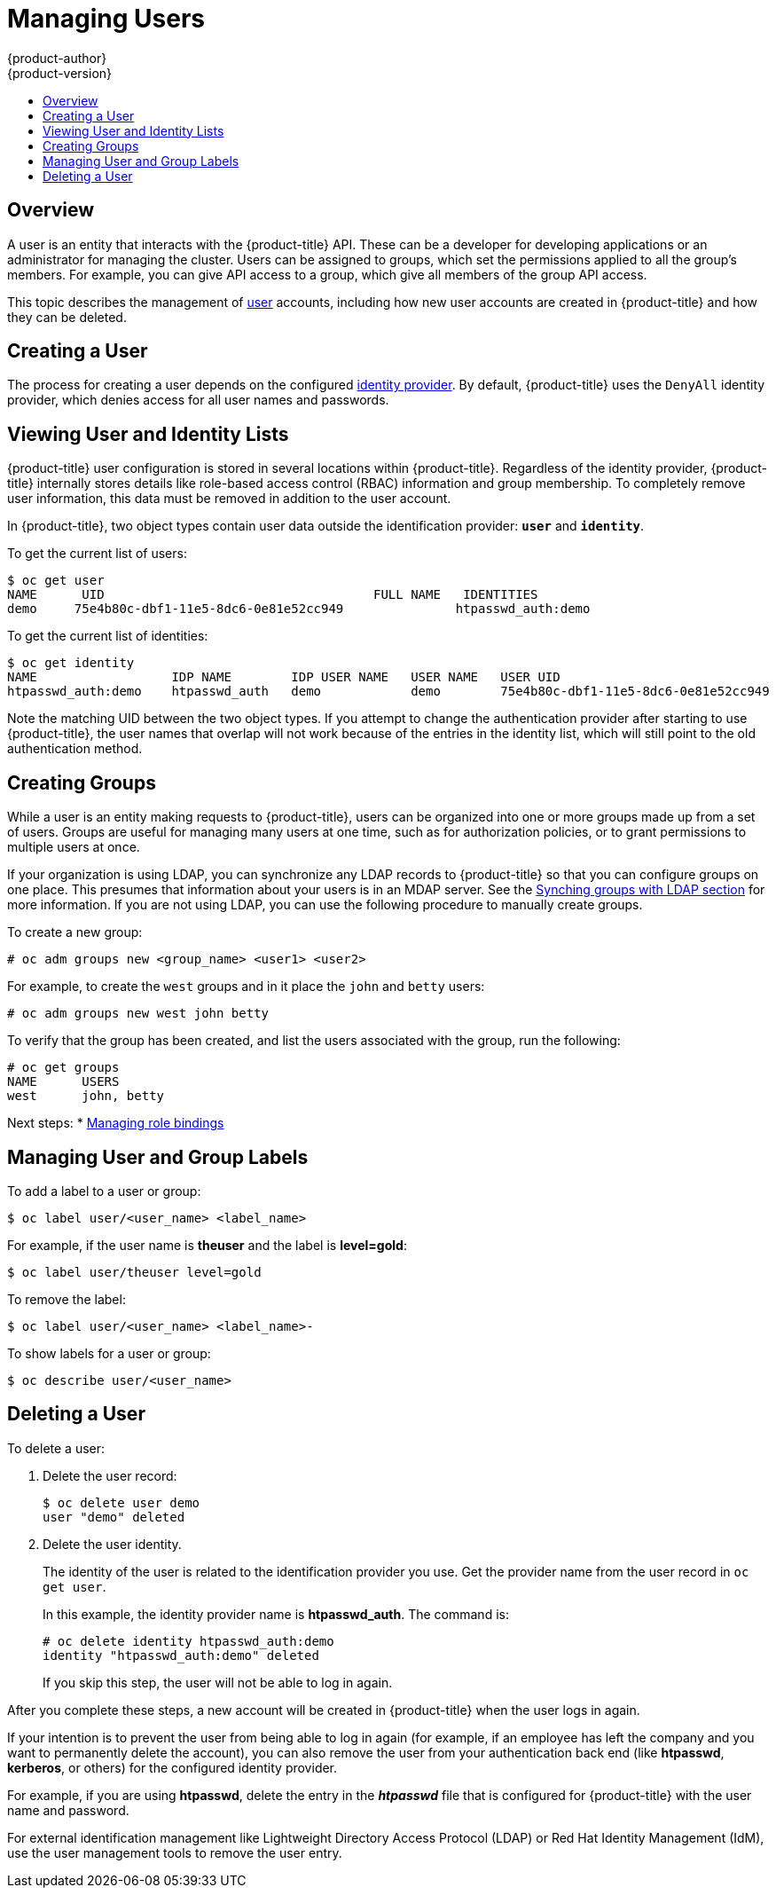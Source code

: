 [[admin-guide-manage-users]]
= Managing Users
{product-author}
{product-version}
:data-uri:
:icons:
:experimental:
:toc: macro
:toc-title:
:prewrap!:

toc::[]

[[managing-users-overview]]
== Overview

A user is an entity that interacts with the {product-title} API. These can be a
developer for developing applications or an administrator for managing the
cluster. Users can be assigned to groups, which set the permissions applied to
all the group's members. For example, you can give API access to a group, which
give all members of the group API access.

This topic describes the management of
xref:../architecture/core_concepts/projects_and_users.adoc#architecture-core-concepts-projects-and-users[user]
accounts, including how new user accounts are created in {product-title} and how
they can be deleted.

[[managing-users-adding-a-user]]
== Creating a User

The process for creating a user depends on the configured
xref:../install_config/configuring_authentication.adoc#identity-providers_parameters[identity
provider]. By default, {product-title} uses the `DenyAll` identity provider,
which denies access for all user names and passwords.

ifdef::openshift-enterprise,openshift-origin[]

The following process creates a new user, then adds a role to the user:

. Create the user account depending on your identity provider. This can depend
on the `mappingmethod` used as part of the
xref:../install_config/configuring_authentication.adoc#identity-providers_parameters[identity
provider configuration].
. Give the new user the desired role:
+
----
# oc create clusterrolebinding <clusterrolebinding_name> \
  --clusterrole=<role> --user=<user>
----
+
Where the `--clusterrole` option is the desired cluster role. For example, to
give the new user `cluster-admin` privileges, which gives the user access to
everything within a cluster:
+
----
# oc create clusterrolebinding registry-controller \
  --clusterrole=cluster-admin --user=admin
----
+
For an explanation and list of roles, see the
xref:../architecture/additional_concepts/authorization.adoc#roles[Cluster Roles
and Local Roles section of the Architecture Guide].

As a cluster administrator, you can also
xref:../admin_guide/manage_rbac.adoc#admin-guide-manage-rbac[manage the access
level of each user].

[NOTE]
====
Depending on the identity provider, and on the defined group structure, some
roles may be given to users automatically. See the
xref:../install_config/syncing_groups_with_ldap.adoc#install-config-syncing-groups-with-ldap[Synching
groups with LDAP section] for more information.
====
endif::openshift-enterprise,openshift-origin[]

[[managing-users-viewing-user-and-identity-lists]]
== Viewing User and Identity Lists

{product-title} user configuration is stored in several locations within
{product-title}. Regardless of the identity provider, {product-title} internally
stores details like role-based access control (RBAC) information and group
membership. To completely remove user information, this data must be removed in
addition to the user account.

In {product-title}, two object types contain user data outside the
identification provider: `*user*` and `*identity*`.

To get the current list of users:

====
----
$ oc get user
NAME      UID                                    FULL NAME   IDENTITIES
demo     75e4b80c-dbf1-11e5-8dc6-0e81e52cc949               htpasswd_auth:demo
----
====

To get the current list of identities:

====
----
$ oc get identity
NAME                  IDP NAME        IDP USER NAME   USER NAME   USER UID
htpasswd_auth:demo    htpasswd_auth   demo            demo        75e4b80c-dbf1-11e5-8dc6-0e81e52cc949
----
====

Note the matching UID between the two object types. If you attempt to change the
authentication provider after starting to use {product-title}, the user names
that overlap will not work because of the entries in the identity list, which
will still point to the old authentication method.

[[admin-guide-managing-users-creating-groups]]
== Creating Groups

While a user is an entity making requests to {product-title}, users can be
organized into one or more groups made up from a set of users. Groups are useful
for managing many users at one time, such as for authorization policies, or to
grant permissions to multiple users at once.

If your organization is using LDAP, you can synchronize any LDAP records to
{product-title} so that you can configure groups on one place. This presumes
that information about your users is in an MDAP server. See the
xref:../install_config/syncing_groups_with_ldap.adoc#install-config-syncing-groups-with-ldap[Synching
groups with LDAP section] for more information. If you are not using LDAP, you
can use the following procedure to manually create groups.

To create a new group:

----
# oc adm groups new <group_name> <user1> <user2>
----

For example, to create the `west` groups and in it place the `john` and `betty`
users:

----
# oc adm groups new west john betty
----

To verify that the group has been created, and list the users associated with
the group, run the following:

----
# oc get groups
NAME      USERS
west      john, betty
----

Next steps:
* xref:../admin_guide/manage_rbac.adoc#managing-role-bindings[Managing role bindings]


[[managing-users-managing-user-and-group-labels]]
== Managing User and Group Labels

To add a label to a user or group:

----
$ oc label user/<user_name> <label_name>
----

For example, if the user name is *theuser* and the label is *level=gold*:

----
$ oc label user/theuser level=gold
----

To remove the label:

----
$ oc label user/<user_name> <label_name>-
----

To show labels for a user or group:

----
$ oc describe user/<user_name>
----

[[managing-users-deleting-a-user]]
== Deleting a User

To delete a user:

. Delete the user record:
+
====
----
$ oc delete user demo
user "demo" deleted
----
====
+
. Delete the user identity.
+
The identity of the user is related to the identification provider you use. Get
the provider name from the user record in `oc get user`.
+
In this example, the identity provider name is *htpasswd_auth*. The command is:
+
====
----
# oc delete identity htpasswd_auth:demo
identity "htpasswd_auth:demo" deleted
----
====
+
If you skip this step, the user will not be able to log in again.

After you complete these steps, a new account will be created in {product-title}
when the user logs in again.

If your intention is to prevent the user from being able to log in again (for
example, if an employee has left the company and you want to permanently delete
the account), you can also remove the user from your authentication back end
(like *htpasswd*, *kerberos*, or others) for the configured identity
provider.

For example, if you are using *htpasswd*, delete the entry in the *_htpasswd_*
file that is configured for {product-title} with the user name and password.

For external identification management like Lightweight Directory Access
Protocol (LDAP) or Red Hat Identity Management (IdM), use the user management
tools to remove the user entry.
